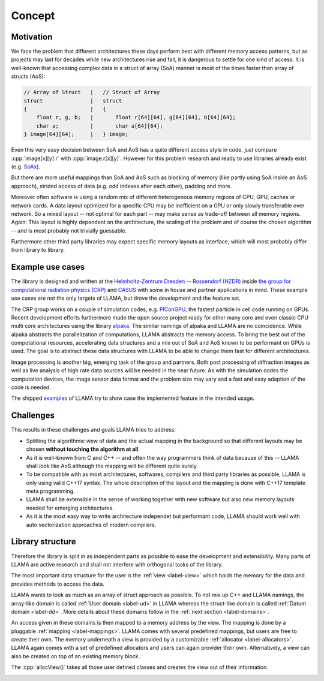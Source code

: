 Concept
=======

Motivation
----------

We face the problem that different architectures these days perform best with
different memory access patterns, but as projects may last for decades while
new architectures rise and fall, it is dangerous to settle for one kind of
access. It is well-known that accessing complex data in a struct of array (SoA)
manner is most of the times faster than array of structs (AoS):

.. code-block:: C++

    // Array of Struct   |   // Struct of Array
    struct               |   struct
    {                    |   {
        float r, g, b;   |       float r[64][64], g[64][64], b[64][64];
        char a;          |       char a[64][64];
    } image[64][64];     |   } image;

Even this very easy decision between SoA and AoS has a quite different access
style in code, just compare :cpp:`image[x][y].r` with :cpp:`image.r[x][y]`.
However for this problem research and ready to use libraries already exist (e.g.
`SoAx <https://www.sciencedirect.com/science/article/pii/S0010465517303983>`_).

But there are more useful mappings than SoA and AoS such as blocking of
memory (like partly using SoA inside an AoS approach), strided access of data
(e.g. odd indexes after each other), padding and more.

Moreover often software is using a random mix of different heterogenous memory
regions of CPU, GPU, caches or network cards. A data layout optimized for a
specific CPU may be inefficient on a GPU or only slowly transferable over
network. So a mixed layout -- not optimal for each part -- may make sense as
trade-off between all memory regions. Again: This layout is highly dependent on
the architecture, the scaling of the problem and of course the chosen algorithm
-- and is most probably not trivially guessable.

Furthermore other third party libraries may expect specific memory layouts as
interface, which will most probably differ from library to library.

Example use cases
-----------------

The library is designed and written at the
`Helmholtz-Zentrum Dresden -- Rossendorf (HZDR) <https://www.hzdr.de>`_ inside
`the group for computational radiation physics (CRP) <https://www.hzdr.de/crp>`_ and `CASUS <https://www.casus.science>`_
with some in house and partner applications in mind. These example use cases are
not the only targets of LLAMA, but drove the development and the feature set.

The CRP group works on a couple of simulation codes, e.g.
`PIConGPU <https://picongpu.hzdr.de>`_, the fastest particle in cell code
running on GPUs. Recent development efforts furthermore made the open source
project ready for other many core and even classic CPU multi core architectures
using the library
`alpaka <https://github.com/ComputationalRadiationPhysics/alpaka>`_. The similar
namings of alpaka and LLAMA are no coincidence. While alpaka abstracts the
parallelization of computations, LLAMA abstracts the memory access.
To bring the best out of the computational resources, accelerating data
structures and a mix out of SoA and AoS known to be performant on GPUs is used.
The goal is to abstract these data structures with LLAMA to be able to change
them fast for different architectures.

Image processing is another big, emerging task of the group and partners. Both
post processing of diffraction images as well as live analysis of high rate
data sources will be needed in the near future. As with the simulation codes the
computation devices, the image sensor data format and the problem size may vary
and a fast and easy adaption of the code is needed.

The shipped
`examples <https://github.com/ComputationalRadiationPhysics/llama/tree/master/examples>`_
of LLAMA try to show case the implemented feature in the intended usage.

Challenges
----------

This results in these challenges and goals LLAMA tries to address:

* Splitting the algorithmic view of data and the actual mapping in the background
  so that different layouts may be chosen **without touching the algorithm at
  all**.
* As it is well-known from C and C++ -- and often the way programmers think of
  data because of this -- LLAMA shall *look* like AoS although the mapping will
  be different quite surely.
* To be compatible with as most architectures, softwares, compilers and third
  party libraries as possible, LLAMA is only using valid C++17 syntax. The
  whole description of the layout and the mapping is done with C++17 template meta
  programming.
* LLAMA shall be extensible in the sense of working together with new software
  but also new memory layouts needed for emerging architectures.
* As it is the most easy way to write architecture independet but performant
  code, LLAMA should work well with auto vectorization approaches of modern
  compilers.

Library structure
-----------------

Therefore the library is split in as independent parts as possible to ease
the development and extensibility. Many parts of LLAMA are active research and
shall not interfere with orthogonal tasks of the library.

The most important data structure for the user is the
:ref:`view <label-view>` which holds the memory for the data and provides methods
to access the data.

LLAMA wants to look as much as an array of struct approach as possible. To not
mix up C++ and LLAMA namings, the array-like domain is called
:ref:`User domain <label-ud>` in LLAMA whereas the struct-like domain is called
:ref:`Datum domain <label-dd>`. More details about these domains follow in the
:ref:`next section <label-domains>`.

An access given in these domains is then mapped to a memory address by the view.
The mapping is done by a pluggable :ref:`mapping <label-mappings>`.
LLAMA comes with several predefined mappings, but users are free to create their own.
The memory underneath a view is provided by a customizable :ref:`allocator <label-allocators>`.
LLAMA again comes with a set of predefined allocators and users can again provider their own.
Alternatively, a view can also be created on top of an existing memory block.

The :cpp:`allocView()` takes all those user defined classes and creates the view out of their information.

.. image:: ../images/allocView.svg
